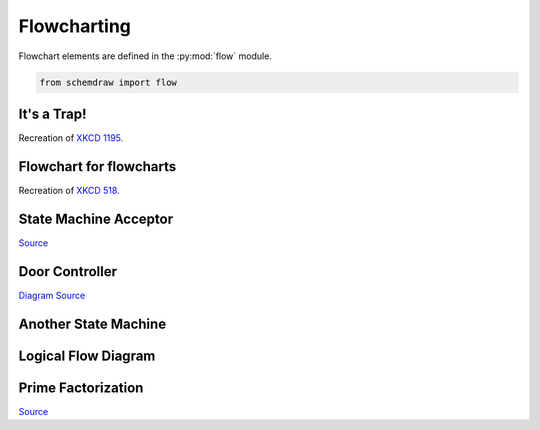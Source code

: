 
.. _galleryflow:

Flowcharting
------------

.. jupyter-execute::
    :hide-code:
    
    %config InlineBackend.figure_format = 'svg'
    import schemdraw
    from schemdraw import elements as elm
    from schemdraw import flow


Flowchart elements are defined in the :py:mod:`flow` module.

.. code-block:: python

    from schemdraw import flow

It's a Trap!
^^^^^^^^^^^^

Recreation of `XKCD 1195 <https://xkcd.com/1195/>`_.

.. jupyter-execute::
    :code-below:
    
    with schemdraw.Drawing() as d:
        flow.Start().label('START')
        flow.Arrow().down(d.unit/3)
        h = flow.Decision(w=5.5, h=4, S='YES').label('Hey, wait,\nthis flowchart\nis a trap!')
        flow.Line().down(d.unit/4)
        flow.Wire('c', k=3.5, arrow='->').to(h.E)


Flowchart for flowcharts
^^^^^^^^^^^^^^^^^^^^^^^^

Recreation of `XKCD 518 <https://xkcd.com/518/>`_.

.. jupyter-execute::
    :code-below:
    
    with schemdraw.Drawing() as d:
        d.config(fontsize=11)
        b = flow.Start().label('START')
        flow.Arrow().down(d.unit/2)
        d1 = flow.Decision(w=5, h=3.9, E='YES', S='NO').label('DO YOU\nUNDERSTAND\nFLOW CHARTS?')
        flow.Arrow().length(d.unit/2)
        d2 = flow.Decision(w=5, h=3.9, E='YES', S='NO').label('OKAY,\nYOU SEE THE\nLINE LABELED\n"YES"?')
        flow.Arrow().length(d.unit/2)
        d3 = flow.Decision(w=5.2, h=3.9, E='YES', S='NO').label('BUT YOU\nSEE THE ONES\nLABELED "NO".')

        flow.Arrow().right(d.unit/2).at(d3.E)
        flow.Box(w=2, h=1.25).anchor('W').label('WAIT,\nWHAT?')
        flow.Arrow().down(d.unit/2).at(d3.S)
        listen = flow.Box(w=2, h=1).label('LISTEN.')
        flow.Arrow().right(d.unit/2).at(listen.E)
        hate = flow.Box(w=2, h=1.25).anchor('W').label('I HATE\nYOU.')

        flow.Arrow().right(d.unit*3.5).at(d1.E)
        good = flow.Box(w=2, h=1).anchor('W').label('GOOD')
        flow.Arrow().right(d.unit*1.5).at(d2.E)
        d4 = flow.Decision(w=5.3, h=4.0, E='YES', S='NO').anchor('W').label('...AND YOU CAN\nSEE THE ONES\nLABELED "NO"?')

        flow.Wire('-|', arrow='->').at(d4.E).to(good.S)
        flow.Arrow().down(d.unit/2).at(d4.S)
        d5 = flow.Decision(w=5, h=3.6, E='YES', S='NO').label('BUT YOU\nJUST FOLLOWED\nTHEM TWICE!')
        flow.Arrow().right().at(d5.E)
        question = flow.Box(w=3.5, h=1.75).anchor('W').label("(THAT WASN'T\nA QUESTION.)")
        flow.Wire('n', k=-1, arrow='->').at(d5.S).to(question.S)

        flow.Line().at(good.E).tox(question.S)
        flow.Arrow().down()
        drink = flow.Box(w=2.5, h=1.5).label("LET'S GO\nDRINK.")
        flow.Arrow().right().at(drink.E).label('6 DRINKS')
        flow.Box(w=3.7, h=2).anchor('W').label('HEY, I SHOULD\nTRY INSTALLING\nFREEBSD!')
        flow.Arrow().up(d.unit*.75).at(question.N)
        screw = flow.Box(w=2.5, h=1).anchor('S').label('SCREW IT.')
        flow.Arrow().at(screw.N).toy(drink.S)


State Machine Acceptor
^^^^^^^^^^^^^^^^^^^^^^

`Source <https://en.wikipedia.org/wiki/Finite-state_machine#/media/File:DFAexample.svg>`_

.. jupyter-execute::
    :code-below:

    with schemdraw.Drawing() as d:
        elm.Arrow().length(1)
        s1 = flow.StateEnd().anchor('W').label('$S_1$')
        elm.Arc2(arrow='<-').at(s1.NE).label('0')
        s2 = flow.State().anchor('NW').label('$S_2$')
        elm.Arc2(arrow='<-').at(s2.SW).to(s1.SE).label('0')
        elm.ArcLoop(arrow='<-').at(s2.NE).to(s2.E).label('1')
        elm.ArcLoop(arrow='<-').at(s1.NW).to(s1.N).label('1')


Door Controller
^^^^^^^^^^^^^^^

`Diagram Source <https://en.wikipedia.org/wiki/Finite-state_machine#/media/File:Fsm_Moore_model_door_control.svg>`_

.. jupyter-execute::
    :code-below:

    with schemdraw.Drawing() as d:
        d.config(fontsize=12)
        delta = 4
        c4 = flow.Circle(r=1).label('4\nopening')
        c1 = flow.Circle(r=1).at((delta, delta)).label('1\nopened')
        c2 = flow.Circle(r=1).at((2*delta, 0)).label('2\nclosing')
        c3 = flow.Circle(r=1).at((delta, -delta)).label('3\nclosed')
        elm.Arc2(arrow='->', k=.3).at(c4.NNE).to(c1.WSW).label('sensor\nopened')
        elm.Arc2(arrow='->', k=.3).at(c1.ESE).to(c2.NNW).label('close')
        elm.Arc2(arrow='->', k=.3).at(c2.SSW).to(c3.ENE).label('sensor\nclosed')
        elm.Arc2(arrow='->', k=.3).at(c3.WNW).to(c4.SSE).label('open')
        elm.Arc2(arrow='<-', k=.3).at(c4.ENE).to(c2.WNW).label('open')
        elm.Arc2(arrow='<-', k=.3).at(c2.WSW).to(c4.ESE).label('close')


Another State Machine
^^^^^^^^^^^^^^^^^^^^^

.. jupyter-execute::
    :code-below:

    with schemdraw.Drawing():
        a = flow.Circle().label('a').fill('lightblue')
        b = flow.Circle().at((4, 0)).label('b').fill('lightblue')
        c = flow.Circle().at((8, 0)).label('c').fill('lightblue')
        f = flow.Circle().at((0, -4)).label('f').fill('lightblue')
        e = flow.Circle().at((4, -6)).label('e').fill('lightblue')
        d = flow.Circle().at((8, -4)).label('d').fill('lightblue')
        elm.ArcLoop(arrow='->').at(a.NW).to(a.NNE).label('00/0', fontsize=10)
        elm.ArcLoop(arrow='->').at(b.NNW).to(b.NE).label('01/0', fontsize=10)
        elm.ArcLoop(arrow='->').at(c.NNW).to(c.NE).label('11/0', fontsize=10)
        elm.ArcLoop(arrow='->').at(d.E).to(d.SE).label('10/0', fontsize=10)
        elm.ArcLoop(arrow='->').at(e.SSE).to(e.SW).label('11/1', fontsize=10)
        elm.ArcLoop(arrow='->').at(f.S).to(f.SW).label('01/1', fontsize=10)
        elm.Arc2(k=.1, arrow='<-').at(a.ENE).to(b.WNW).label('01/0', fontsize=10)
        elm.Arc2(k=.1, arrow='<-').at(b.W).to(a.E).label('00/0', fontsize=10)
        elm.Arc2(k=.1, arrow='<-').at(b.ENE).to(c.WNW).label('11/0', fontsize=10)
        elm.Arc2(k=.1, arrow='<-').at(c.W).to(b.E).label('01/0', fontsize=10)
        elm.Arc2(k=.1, arrow='<-').at(a.ESE).to(d.NW).label('00/0', fontsize=10)
        elm.Arc2(k=.1, arrow='<-').at(d.WNW).to(a.SE).label('10/0', fontsize=10)
        elm.Arc2(k=.1, arrow='<-').at(f.ENE).to(e.NW).label('01/1', fontsize=10)
        elm.Arc2(k=.1, arrow='<-').at(e.WNW).to(f.ESE).label('11/1', fontsize=10)
        elm.Arc2(k=.1, arrow='->').at(e.NE).to(d.WSW).label('11/1', fontsize=10)
        elm.Arc2(k=.1, arrow='->').at(d.SSW).to(e.ENE).label('10/0', fontsize=10)
        elm.Arc2(k=.1, arrow='<-').at(f.NNW).to(a.SSW).label('00/0', fontsize=10)
        elm.Arc2(k=.1, arrow='<-').at(c.SSE).to(d.NNE).label('10/0', fontsize=10)


Logical Flow Diagram
^^^^^^^^^^^^^^^^^^^^

.. jupyter-execute::
    :code-below:
    
    with schemdraw.Drawing(unit=1) as dwg:
        a = flow.Circle(r=.5).label('a')
        x = flow.Decision(w=1.5, h=1.5).label('$X$').at(a.S).anchor('N')
        elm.RightLines(arrow='->').at(x.E).label(r'$\overline{X}$')
        y1 = flow.Decision(w=1.5, h=1.5).label('$Y$')
        dwg.move_from(y1.N, dx=-5)
        y2 = flow.Decision(w=1.5, h=1.5).label('$Y$')
        elm.RightLines(arrow='->').at(x.W).to(y2.N).label('$X$')
        elm.Arrow().at(y2.S).label('$Y$')
        b = flow.Circle(r=.5).label('b')
        dwg.move_from(b.N, dx=2)
        c = flow.Circle(r=.5).label('c')
        elm.RightLines(arrow='->').at(y2.E).to(c.N).label(r'$\overline{Y}$')
        elm.Arrow().at(y1.S).label('$Y$')
        d = flow.Circle(r=.5).label('d')
        dwg.move_from(d.N, dx=2)
        e = flow.Circle(r=.5).label('e')
        elm.RightLines(arrow='->').at(y1.E).to(e.N).label(r'$\overline{Y}$')


Prime Factorization
^^^^^^^^^^^^^^^^^^^

`Source <https://commons.wikimedia.org/wiki/File:Factorization_flowchart.svg>`_
 

.. jupyter-execute::
    :code-below:

    # Set default flowchart box fill colors
    flow.Box.defaults['fill'] = '#eeffff'
    flow.Start.defaults['fill'] = '#ffeeee'
    flow.Decision.defaults['fill'] = '#ffffee'
    
    with schemdraw.Drawing() as d:
        d.config(unit=.75)
        flow.Start(h=1.5).label('Select\n$N>1$').drop('S')
        flow.Arrow().down()
        flow.Box().label('Let k=2\nLet $n=N$')
        flow.Arrow()
        k2 = flow.Decision(E='Yes', S='No').label('Is $k^2 < n$?').drop('E')
        flow.Arrow().length(1)
        flow.Box().label('Add final\nelement\nto dictionary').drop('S')
        flow.Arrow().down()
        flow.Start().label('Stop')
        flow.Arrow().at(k2.S)
        kn = flow.Decision(W='No', S='Yes').label('Is $k$ a\nfactor of $n$?').drop('W')
        flow.Arrow().left().length(1)
        flow.Box().label('Replace $k$\nby $k+1$').drop('N')
        flow.Arrow().toy(k2.W).dot(open=True)
        flow.Arrow().tox(k2.W)
    
        flow.Arrow().down().at(kn.S)
        flow.Box().label('Replace $n$\nby $n/k$')
        flow.Arrow()
        k3 = flow.Decision(E='No', W='Yes').label('Is $k$ in\ndictionary?').drop('E')
        
        flow.Arrow().left().at(k3.W).length(1)
        rep = flow.Box().label('Replace $v$\nby $v+1$')
        flow.Arrow()
        dot = flow.Arrow().up().toy(k2.W).dot(open=True)
        flow.Arrow().right().tox(rep.N)
    
        flow.Arrow().at(k3.E).right().length(1)
        flow.Box().label('Add $k$ to\ndictionary\nwith $v=1$').drop('S')
        flow.Arrow().down()
        flow.Arrow().left().to(rep.W, dx=-1.5)
        flow.Arrow().up().toy(k2.W)
        flow.Arrow().right().tox(dot.center)
